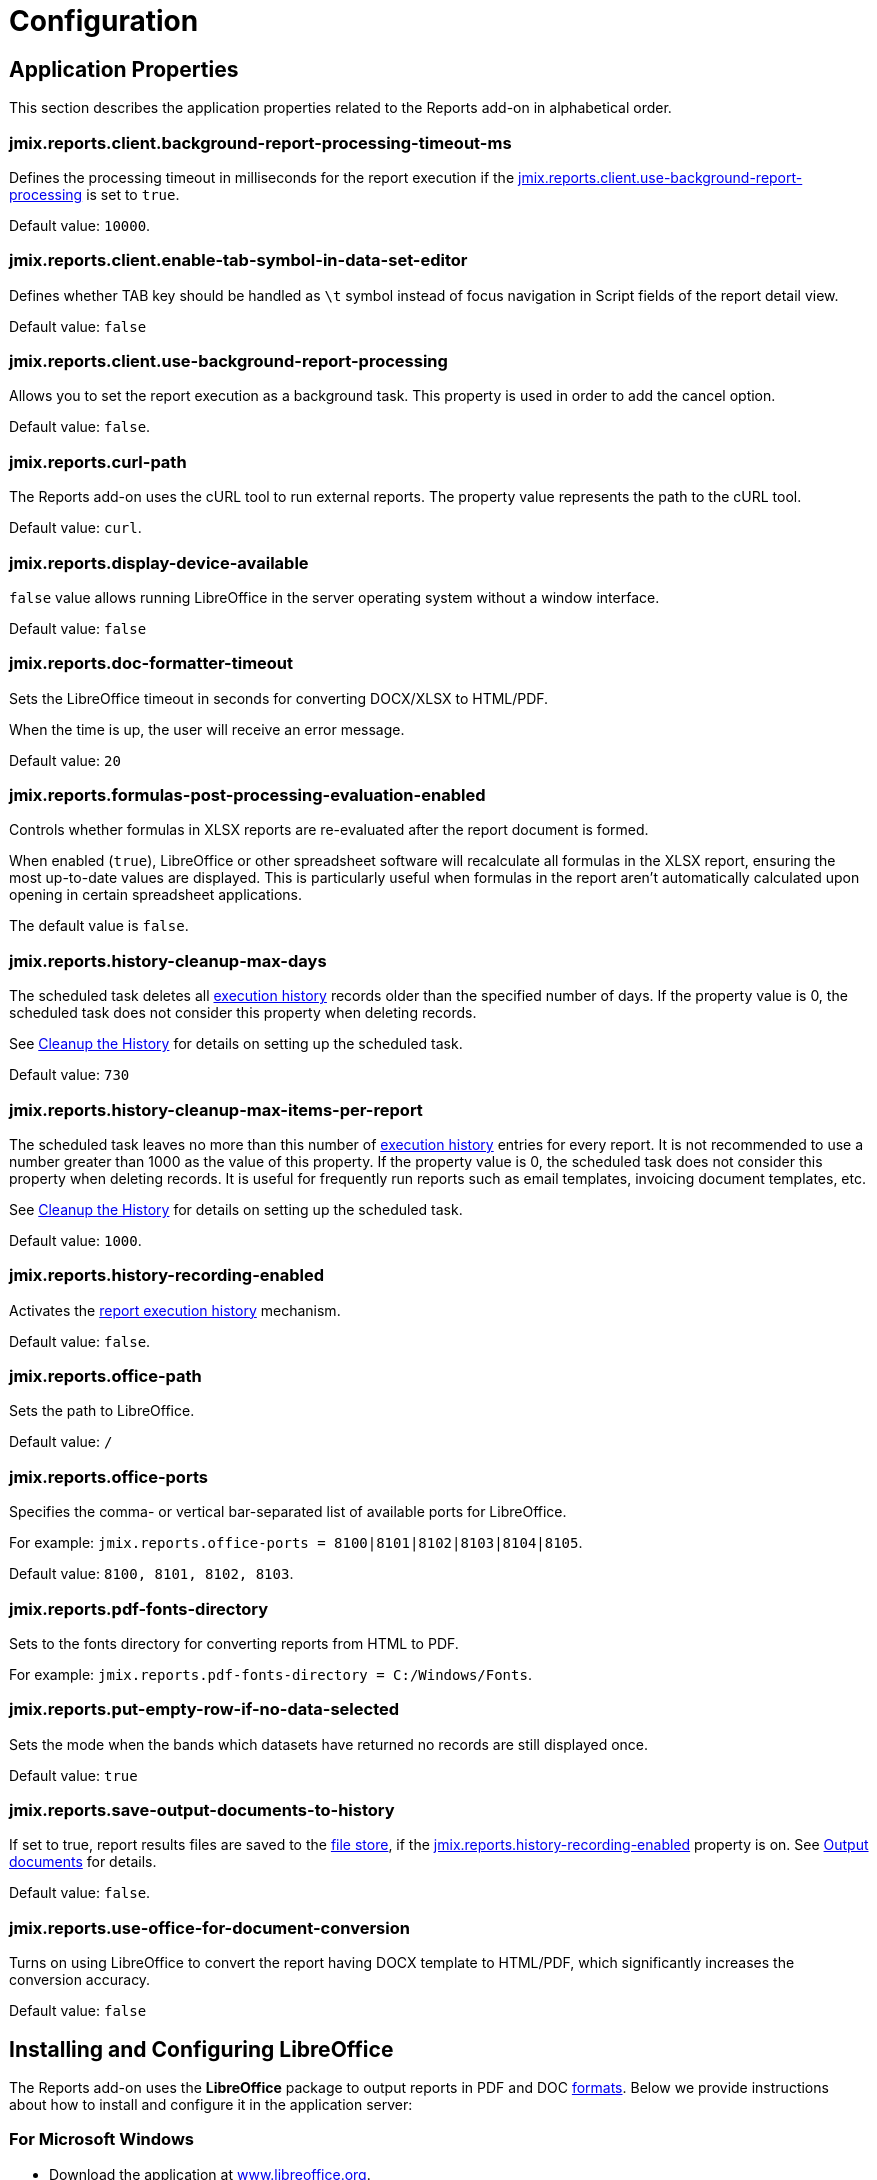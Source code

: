 = Configuration

[[app_properties]]
== Application Properties

This section describes the application properties related to the Reports add-on in alphabetical order.

[[jmix.reports.client.background-report-processing-timeout-ms]]
=== jmix.reports.client.background-report-processing-timeout-ms

Defines the processing timeout in milliseconds for the report execution if the <<jmix.reports.client.use-background-report-processing,jmix.reports.client.use-background-report-processing>> is set to `true`.

Default value: `10000`.

[[jmix.reports.client.enable-tab-symbol-in-data-set-editor]]
=== jmix.reports.client.enable-tab-symbol-in-data-set-editor

Defines whether TAB key should be handled as `\t` symbol instead of focus navigation in Script fields of the report detail view.

Default value: `false`

[[jmix.reports.client.use-background-report-processing]]
=== jmix.reports.client.use-background-report-processing

Allows you to set the report execution as a background task. This property is used in order to add the cancel option.

Default value: `false`.

[[jmix.reports.curl-path]]
=== jmix.reports.curl-path

The Reports add-on uses the cURL tool to run external reports. The property value represents the path to the cURL tool.

Default value: `curl`.

[[jmix.reports.display-device-available]]
=== jmix.reports.display-device-available

`false` value allows running LibreOffice in the server operating system without a window interface.

Default value: `false`

[[jmix.reports.doc-formatter-timeout]]
=== jmix.reports.doc-formatter-timeout

Sets the LibreOffice timeout in seconds for converting DOCX/XLSX to HTML/PDF.

When the time is up, the user will receive an error message.

Default value: `20`

[[jmix.reports.formulas-post-processing-evaluation-enabled]]
=== jmix.reports.formulas-post-processing-evaluation-enabled

Controls whether formulas in XLSX reports are re-evaluated after the report document is formed.

When enabled (`true`), LibreOffice or other spreadsheet software will recalculate all formulas in the XLSX report, ensuring the most up-to-date values are displayed. This is particularly useful when formulas in the report aren't automatically calculated upon opening in certain spreadsheet applications.

The default value is `false`.

[[jmix.reports.history-cleanup-max-days]]
=== jmix.reports.history-cleanup-max-days

The scheduled task deletes all xref:exec-history.adoc[execution history] records older than the specified number of days. If the property value is 0, the scheduled task does not consider this property when deleting records.

See xref:exec-history.adoc#execution_history_cleanup[Cleanup the History] for details on setting up the scheduled task.

Default value: `730`

[[jmix.reports.history-cleanup-max-items-per-report]]
=== jmix.reports.history-cleanup-max-items-per-report

The scheduled task leaves no more than this number of xref:exec-history.adoc[execution history] entries for every report. It is not recommended to use a number greater than 1000 as the value of this property. If the property value is 0, the scheduled task does not consider this property when deleting records. It is useful for frequently run reports such as email templates, invoicing document templates, etc.

See xref:exec-history.adoc#execution_history_cleanup[Cleanup the History] for details on setting up the scheduled task.

Default value: `1000`.

[[jmix.reports.history-recording-enabled]]
=== jmix.reports.history-recording-enabled

Activates the xref:exec-history.adoc[report execution history] mechanism.

Default value: `false`.

[[jmix.reports.office-path]]
=== jmix.reports.office-path

Sets the path to LibreOffice.

Default value: `/`

[[jmix.reports.office-ports]]
=== jmix.reports.office-ports

Specifies the comma- or vertical bar-separated list of available ports for LibreOffice.

For example: `jmix.reports.office-ports = 8100|8101|8102|8103|8104|8105`.

Default value: `8100, 8101, 8102, 8103`.

[[jmix.reports.pdf-fonts-directory]]
=== jmix.reports.pdf-fonts-directory

Sets to the fonts directory for converting reports from HTML to PDF.

For example: `jmix.reports.pdf-fonts-directory = C:/Windows/Fonts`.

[[jmix.reports.put-empty-row-if-no-data-selected]]
=== jmix.reports.put-empty-row-if-no-data-selected

Sets the mode when the bands which datasets have returned no records are still displayed once.

Default value: `true`

[[jmix.reports.save-output-documents-to-history]]
=== jmix.reports.save-output-documents-to-history

If set to true, report results files are saved to the xref:files:index.adoc[file store], if the <<jmix.reports.history-recording-enabled,jmix.reports.history-recording-enabled>> property is on. See xref:exec-history.adoc#history_output_documents[Output documents] for details.

Default value: `false`.

[[jmix.reports.use-office-for-document-conversion]]
=== jmix.reports.use-office-for-document-conversion

Turns on using LibreOffice to convert the report having DOCX template to HTML/PDF, which significantly increases the conversion accuracy.

Default value: `false`

[[libre_office]]
== Installing and Configuring LibreOffice

The Reports add-on uses the *LibreOffice* package to output reports in PDF and DOC xref:creation/templates.adoc#output_format_compliance[formats]. Below we provide instructions about how to install and configure it in the application server:

[[install-on-microsoft-windows]]
=== For Microsoft Windows

// *Installing and Configuring LibreOffice for Microsoft Windows*

* Download the application at http://www.libreoffice.org/download/download/[www.libreoffice.org^].
* Install the application.
* Configure <<jmix.reports.office-path,jmix.reports.office-path>> application property, set it the path to *LibreOffice*, for example:

[source, properties,indent=0]
----
jmix.reports.office-path = C:/Program Files (x86)/LibreOffice 5/program
----

[[install-on-ubuntu-server]]
=== On Ubuntu Server
// *Installing and Configuring LibreOffice on Ubuntu Server*

* Install the `libreoffice` package, for example, by running the following command:
+
[source, properties,indent=0]
----
$ sudo apt-get install libreoffice
----
    
* Configure <<jmix.reports.office-path,jmix.reports.office-path>> application property, set it the path to *LibreOffice*:
+
[source, properties,indent=0]
----
jmix.reports.office-path = /usr/lib/libreoffice/program
----

* If the server does not have window interface installed, LibreOffice will start with the error, `Caused by: java.awt.HeadlessException: No X11 DISPLAY variable was set, but this program performed an operation which requires it`, or will simply terminate without error messages. To resolve this issue, set the <<jmix.reports.display-device-available, jmix.reports.display-device-available>> application property:
+
[source, properties,indent=0]
----
jmix.reports.display-device-available = false
----

* You can run the following command to diagnose errors when starting LibreOffice:
+
[source, properties,indent=0]
----
$ strace -e trace=signal /usr/lib/libreoffice/programs/office.bin --headless --accept="socket,host=localhost,port=8100;urp" --nologo --nolockcheck
----

[TIP]
====
For Ubuntu users who installed tomcat using `apt`, it is necessary to copy `~/.config/libreoffice` to `$CATALINA_HOME`. For tomcat10, it is `/usr/share/tomcat10`.

After that, you should change the owner of this folder:

[source, properties,indent=0]
----
sudo mkdir /usr/share/tomcat10/.config
sudo cp -pr ~/.config/libreoffice /usr/share/tomcat10/.config/
sudo chown -R tomcat10.tomcat10 /usr/share/tomcat10/.config/
----
====

[[install-on-mac]]
=== For macOS
// *Installing and Configuring LibreOffice for macOS*

* Download the application at https://www.libreoffice.org/get-help/install-howto/macos/[www.libreoffice.org^].
* Install the application.
* In the <<jmix.reports.office-path, jmix.reports.office-path>> application property, specify the path to *LibreOffice.app*, for example:
+
[source, properties,indent=0]
----
jmix.reports.office-path = /Applications/LibreOffice.app/Contents/MacOS
----

[[formula-recalculation]]
=== LibreOffice Formulas Recalculation On Load

The LibreOffice Calc setting, found under *Tools > Options > LibreOffice Calc > Formula > Recalculation on File Load*, controls how LibreOffice handles formula recalculation when opening a spreadsheet file (like an XLSX report).

By default, LibreOffice might choose to not automatically recalculate formulas upon opening a file to improve load times, especially for large and complex spreadsheets. This can lead to situations where formulas display outdated results until the user manually triggers a recalculation (for example, by pressing `F9` or editing a cell).

Setting *Recalculation on File Load* to *Always recalculate* forces LibreOffice to recalculate all formulas every time the file is opened. This guarantees that the displayed values are always up-to-date but may increase the file's opening time, especially for large or computationally intensive spreadsheets. Therefore, this setting represents a trade-off between speed of opening and data accuracy. While it solves the problem of outdated formula results in most cases, it's worth considering the performance implications for very large files.